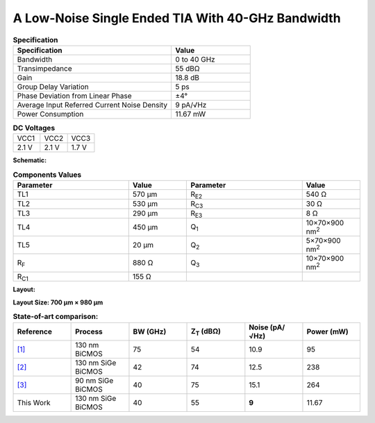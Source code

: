 A Low-Noise Single Ended TIA With 40-GHz Bandwidth
###################################################

.. list-table:: **Specification**
   :widths: 400 200
   :header-rows: 1

   * - Specification
     - Value
   * - Bandwidth
     - 0 to 40 GHz
   * - Transimpedance
     - 55 dBΩ
   * - Gain
     - 18.8 dB
   * - Group Delay Variation
     - 5 ps
   * - Phase Deviation from Linear Phase
     - ±4°
   * - Average Input Referred Current Noise Density
     - 9 pA/√Hz
   * - Power Consumption
     - 11.67 mW
     

.. list-table:: **DC Voltages**
   :widths: 200 200 200
   :header-rows: 0

   * - VCC1
     - VCC2
     - VCC3
   * - 2.1 V
     - 2.1 V
     - 1.7 V

**Schematic:**

.. image:: _static/schematic.jpg
    :align: center
    :alt: Schematic Image.
    :width: 800

.. list-table:: **Components Values**
   :widths: 200 100 200 100
   :header-rows: 1

   * - Parameter
     - Value
     - Parameter
     - Value
   * - TL1
     - 570 µm
     - R\ :sub:`E2`
     - 540 Ω
   * - TL2
     - 530 µm
     - R\ :sub:`C3`
     - 30 Ω
   * - TL3
     - 290 µm
     - R\ :sub:`E3`
     - 8 Ω
   * - TL4
     - 450 µm
     - Q\ :sub:`1`
     - 10×70×900 nm\ :sup:`2`
   * - TL5
     - 20 µm
     - Q\ :sub:`2`
     - 5×70×900 nm\ :sup:`2`
   * - R\ :sub:`F`
     - 880 Ω
     - Q\ :sub:`3`
     - 10×70×900 nm\ :sup:`2`
   * - R\ :sub:`C1`
     - 155 Ω
     -
     -

**Layout:**

.. image:: _static/pads.png
  :align: center
  :alt: Pads Image.
  :width: 800

**Layout Size: 700 µm × 980 µm**

.. list-table:: **State-of-art comparison:**
   :widths: 100 100 100 100 100 100
   :header-rows: 1

   * - Reference
     - Process
     - BW (GHz)
     - Z\ :sub:`T` (dBΩ)
     - Noise (pA/√Hz)
     - Power (mW)
   * - `[1] <https://ieeexplore.ieee.org/abstract/document/8194885>`_
     - 130 nm BiCMOS
     - 75
     - 54
     - 10.9
     - 95
   * - `[2] <https://ieeexplore.ieee.org/abstract/document/10659112>`_
     - 130 nm SiGe BiCMOS
     - 42
     - 74
     - 12.5
     - 238
   * - `[3] <https://ieeexplore.ieee.org/abstract/document/10665896>`_
     - 90 nm SiGe BiCMOS
     - 40
     - 75
     - 15.1
     - 264
   * - This Work
     - 130 nm SiGe BiCMOS
     - 40
     - 55
     - **9**
     - 11.67